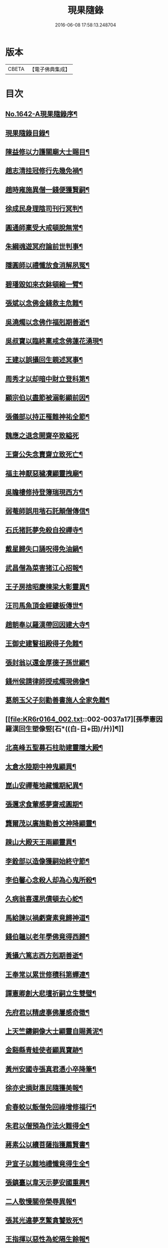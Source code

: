 #+TITLE: 現果隨錄 
#+DATE: 2016-06-08 17:58:13.248704

* 版本
 |     CBETA|【電子佛典集成】|

* 目次
** [[file:KR6r0164_001.txt::001-0028a1][No.1642-A現果隨錄序¶]]
** [[file:KR6r0164_001.txt::001-0028b2][現果隨錄目錄¶]]
** [[file:KR6r0164_001.txt::001-0030a4][陳益修以力護關廟大士賜目¶]]
** [[file:KR6r0164_001.txt::001-0030b15][趙志清挂冠修行先幾免禍¶]]
** [[file:KR6r0164_001.txt::001-0030c8][趙時雍施異僧一錢便獲賢嗣¶]]
** [[file:KR6r0164_001.txt::001-0031a6][徐成民身理陰司刊行冥判¶]]
** [[file:KR6r0164_001.txt::001-0031a22][圓通師稟受大戒頓脫無常¶]]
** [[file:KR6r0164_001.txt::001-0031b10][朱綱魂遊冥府論前世判事¶]]
** [[file:KR6r0164_001.txt::001-0031c2][隱圓師以禮懺放食消解夙冤¶]]
** [[file:KR6r0164_001.txt::001-0031c20][碧璠毀如來衣鉢頓縮一臂¶]]
** [[file:KR6r0164_001.txt::001-0032a6][張斌以念佛金錢救主危難¶]]
** [[file:KR6r0164_001.txt::001-0032b6][吳澆燭以念佛作福剋期善逝¶]]
** [[file:KR6r0164_001.txt::001-0032b22][吳叔寶以臨終稟戒念佛蓮花湧現¶]]
** [[file:KR6r0164_001.txt::001-0032c18][王建以誤攝回生親述冥事¶]]
** [[file:KR6r0164_001.txt::001-0033a3][周秀才以却暗中財立登科第¶]]
** [[file:KR6r0164_001.txt::001-0033a19][顧宗伯以盡節被溺彰顯前因¶]]
** [[file:KR6r0164_001.txt::001-0033b17][張儀部以持正罹難神祐全節¶]]
** [[file:KR6r0164_001.txt::001-0033c24][魏應之退念開齋卒致縊死]]
** [[file:KR6r0164_001.txt::001-0034a17][王齋公失念賣齋立致死亡¶]]
** [[file:KR6r0164_001.txt::001-0034b7][福主神厭惡穢凟顯靈拽廟¶]]
** [[file:KR6r0164_002.txt::002-0034b18][吳瞻樓修持登簿瑞現西方¶]]
** [[file:KR6r0164_002.txt::002-0034c11][弱菴師誤用堦石託顛僧傳信¶]]
** [[file:KR6r0164_002.txt::002-0035a3][石氏猪託夢免殺自投禪寺¶]]
** [[file:KR6r0164_002.txt::002-0035a19][戴星歸失口誦呪得免油鍋¶]]
** [[file:KR6r0164_002.txt::002-0035b23][武昌僧為菜害猪江心招報¶]]
** [[file:KR6r0164_002.txt::002-0035c10][王子房捨昭慶棟梁大彰靈異¶]]
** [[file:KR6r0164_002.txt::002-0035c24][汪司馬魚頂金經鏤板傳世¶]]
** [[file:KR6r0164_002.txt::002-0036a8][趙朝奉以羅漢帶回因建大寺¶]]
** [[file:KR6r0164_002.txt::002-0036b5][王御史建瞖祖殿得子免難¶]]
** [[file:KR6r0164_002.txt::002-0036b20][張封翁以還金厚德子孫世顯¶]]
** [[file:KR6r0164_002.txt::002-0036c11][錢州侯請律師授戒燭現佛像¶]]
** [[file:KR6r0164_002.txt::002-0037a5][葛朗玉父子刻勸善書施人全家免難¶]]
** [[file:KR6r0164_002.txt::002-0037a17][孫學憲因羅漢回生塑像竪[石*((白-日+田)/廾)]¶]]
** [[file:KR6r0164_002.txt::002-0037b5][北高峰五聖募石柱助建靈隱大殿¶]]
** [[file:KR6r0164_002.txt::002-0037b13][太倉水陸期中神鬼顯異¶]]
** [[file:KR6r0164_002.txt::002-0037b20][崑山安禪菴地藏懺期紀異¶]]
** [[file:KR6r0164_002.txt::002-0037c9][張邇求食葷感夢齋戒圓期¶]]
** [[file:KR6r0164_002.txt::002-0037c21][龔爾茂以廣施勸善文神降顯靈¶]]
** [[file:KR6r0164_002.txt::002-0038a8][踈山大殿天王兩顯靈異¶]]
** [[file:KR6r0164_002.txt::002-0038a23][李銓部以造像獲嗣始終守節¶]]
** [[file:KR6r0164_002.txt::002-0038b15][李伯馨心念殺人却為心鬼所殺¶]]
** [[file:KR6r0164_002.txt::002-0038c9][久病翁喜還夙債頓去心蛇¶]]
** [[file:KR6r0164_002.txt::002-0039a3][馬給諫以禍虧齋素竟歸神道¶]]
** [[file:KR6r0164_003.txt::003-0039b3][錢伯韞以老年學佛竟得西歸¶]]
** [[file:KR6r0164_003.txt::003-0039b19][黃攝六篤志西方剋期善逝¶]]
** [[file:KR6r0164_003.txt::003-0039c13][王奉常以累世修積科第蟬連¶]]
** [[file:KR6r0164_003.txt::003-0040a14][譚憲卿創大悲壇祈嗣立生雙璧¶]]
** [[file:KR6r0164_003.txt::003-0040b3][先府君以精虗事佛屢感奇徵¶]]
** [[file:KR6r0164_003.txt::003-0040c10][上天竺鑄銅像大士顯靈自賜黃泥¶]]
** [[file:KR6r0164_003.txt::003-0040c19][金谿縣青蛙使者顯異寶跡¶]]
** [[file:KR6r0164_003.txt::003-0041a9][黃州安國寺張真君憑小卒降筆¶]]
** [[file:KR6r0164_003.txt::003-0041b4][徐亦史損財惠民隨獲美報¶]]
** [[file:KR6r0164_003.txt::003-0041b17][俞春蛟以飯僧免回祿增修福行¶]]
** [[file:KR6r0164_003.txt::003-0041b23][朱君以僧預為作法火難得全¶]]
** [[file:KR6r0164_003.txt::003-0041c5][蔣素公以續菩薩指獲薦賢書¶]]
** [[file:KR6r0164_003.txt::003-0041c16][尹宣子以難地禮懺竟得生全¶]]
** [[file:KR6r0164_003.txt::003-0042a9][張鎮臺以韋天示夢安國重興¶]]
** [[file:KR6r0164_003.txt::003-0042b2][二人敬慢關帝榮辱異報¶]]
** [[file:KR6r0164_003.txt::003-0042b12][張其光違夢烹鱉貪饕致死¶]]
** [[file:KR6r0164_003.txt::003-0042b22][王指揮以惡性為蛇隔生餘報¶]]
** [[file:KR6r0164_003.txt::003-0042c15][漢口屠人不聽僧勸立招慘報¶]]
** [[file:KR6r0164_003.txt::003-0042c23][高郵猪遺身換蓆始終還債¶]]
** [[file:KR6r0164_003.txt::003-0043a8][蓬閬鎮屠牛惡戶立招業報¶]]
** [[file:KR6r0164_003.txt::003-0043a14][居道人亂啖庫物轉身作驢¶]]
** [[file:KR6r0164_003.txt::003-0043a21][曹翰以屠城為猪遇緣得救¶]]
** [[file:KR6r0164_003.txt::003-0043b21][吳江路叢大報恩奇冤立雪¶]]
** [[file:KR6r0164_003.txt::003-0043c11][王郡丞赴任吳地為蛙伸冤¶]]
** [[file:KR6r0164_003.txt::003-0043c19][王曉江謝官修行頓躋道果¶]]
** [[file:KR6r0164_003.txt::003-0044a8][賈客以誠心供佛代殺保全¶]]
** [[file:KR6r0164_003.txt::003-0044a14][回子擊銅佛不壞禍還賣主¶]]
** [[file:KR6r0164_003.txt::003-0044a21][癱子以禮拜觀音病愈興緣¶]]
** [[file:KR6r0164_003.txt::003-0044b6][徽商堅決進香竟免火難¶]]
** [[file:KR6r0164_004.txt::004-0044b16][黃州飛火亂焚獨免齋戶¶]]
** [[file:KR6r0164_004.txt::004-0044c2][貧女捨一錢鑄佛勝跡不磨¶]]
** [[file:KR6r0164_004.txt::004-0044c9][堯峰僧竊韋天燈油立招譴責¶]]
** [[file:KR6r0164_004.txt::004-0044c19][毗盧塔鬼勾僧索債酬畢方甦¶]]
** [[file:KR6r0164_004.txt::004-0045a5][二孝廉侮慢文昌身祿俱損¶]]
** [[file:KR6r0164_004.txt::004-0045a15][二孝廉襲慢地藏立死受報¶]]
** [[file:KR6r0164_004.txt::004-0045b3][建昌小民穢汙三寶雷神擊死¶]]
** [[file:KR6r0164_004.txt::004-0045b13][甬城人以穢觸塔廟立遭奇禍¶]]
** [[file:KR6r0164_004.txt::004-0045b22][陳祥屠狗怙惡不慘現身招報¶]]
** [[file:KR6r0164_004.txt::004-0045c3][熊季納以精虔護法刻期獲嗣¶]]
** [[file:KR6r0164_004.txt::004-0045c13][顧秀才化[鴳-女+隹]回生尋訪得實¶]]
** [[file:KR6r0164_004.txt::004-0045c24][黃封翁以行善感大士送子著大名節¶]]
** [[file:KR6r0164_004.txt::004-0046a10][吳霞舟以盡節焚身神昇天¶]]
** [[file:KR6r0164_004.txt::004-0046a23][史封翁以久遠齋僧感子大魁¶]]
** [[file:KR6r0164_004.txt::004-0046b9][楊君以錯口救人致家溫富¶]]
** [[file:KR6r0164_004.txt::004-0046b24][吳生遇仙愛命蹉過奇緣¶]]
** [[file:KR6r0164_004.txt::004-0046c13][瞽者以害心劫殺己命立殞¶]]
** [[file:KR6r0164_004.txt::004-0047a10][吳道媼以虔誦金剛坐化顯異¶]]
** [[file:KR6r0164_004.txt::004-0047a22][方氏以虔誠禮誦盡室生還¶]]
** [[file:KR6r0164_004.txt::004-0047b8][許子位以前生撿字得中高科¶]]
** [[file:KR6r0164_004.txt::004-0047b21][董七以虗秤取利家財暗耗¶]]
** [[file:KR6r0164_004.txt::004-0047c9][費隱老和尚逝後茶毗現多舍利¶]]
** [[file:KR6r0164_004.txt::004-0047c20][曹溪原直禪師以悟道精修末後現瑞¶]]
** [[file:KR6r0164_004.txt::004-0048a5][天白大德以持誦法華終聞天樂¶]]
** [[file:KR6r0164_004.txt::004-0048a14][新戒以攢單未完韋天示應¶]]
** [[file:KR6r0164_004.txt::004-0048a24][王僕以前世行善竟免鬼錄¶]]
** [[file:KR6r0164_004.txt::004-0048b12][允修以惡性敺妻終受蛇報¶]]
** [[file:KR6r0164_004.txt::004-0048b21][蔡公子以靈隱伽藍顯應復得回生¶]]
** [[file:KR6r0164_004.txt::004-0048c9][江北僧繫戀遺財超薦得脫¶]]
** [[file:KR6r0164_004.txt::004-0048c18][王仰泉以改業修行得生淨土¶]]
** [[file:KR6r0164_004.txt::004-0049a6][漁船以巧計沒人立報抵命¶]]
** [[file:KR6r0164_004.txt::004-0049a16][沈文學以塗抹壇經招報劇苦¶]]
** [[file:KR6r0164_004.txt::004-0049b3][支庠友以誤傷人命祿籍頓消¶]]

* 卷
[[file:KR6r0164_001.txt][現果隨錄 1]]
[[file:KR6r0164_002.txt][現果隨錄 2]]
[[file:KR6r0164_003.txt][現果隨錄 3]]
[[file:KR6r0164_004.txt][現果隨錄 4]]

